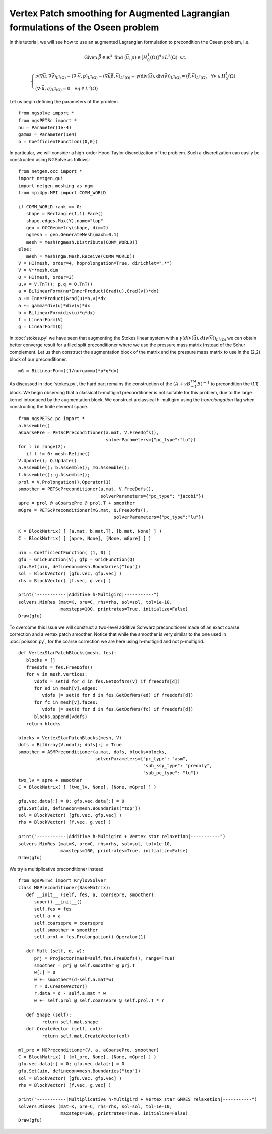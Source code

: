 Vertex Patch smoothing for Augmented Lagrangian formulations of the Oseen problem
===================================================================================

In this tutorial, we will see how to use an augmented Lagrangian formulation to precondition the Oseen problem, i.e.

.. math::

   \text{Given } \vec{\beta} \in \mathbb{R}^3 \text{ find } (\vec{u}, p) \in [H^1_{0}(\Omega)]^d \times L^2(\Omega) \text{ s.t. }

   \begin{cases} 
      \nu (\nabla \vec{u}, \nabla \vec{v})_{L^2(\Omega)} + (\nabla \cdot \vec{v}, p)_{L^2(\Omega)} - (\nabla \vec{u} \vec{\beta}, \vec{v})_{L^2(\Omega)} + \gamma (\text{div}(\vec{u}), \text{div}(\vec{v}))_{L^2(\Omega)} = (\vec{f}, \vec{v})_{L^2(\Omega)} \quad \forall v \in H^1_{0}(\Omega) \\
      (\nabla \cdot \vec{u}, q)_{L^2(\Omega)} = 0 \quad \forall q \in L^2(\Omega)
   \end{cases}

Let us begin defining the parameters of the problem. ::

   from ngsolve import *
   from ngsPETSc import *
   nu = Parameter(1e-4)
   gamma = Parameter(1e4)
   b = CoefficientFunction((0,0))

In particular, we will consider a high-order Hood-Taylor discretization of the problem. Such a discretization can easily be constructed using NGSolve as follows: ::

   from netgen.occ import *
   import netgen.gui
   import netgen.meshing as ngm
   from mpi4py.MPI import COMM_WORLD

   if COMM_WORLD.rank == 0:
      shape = Rectangle(1,1).Face()
      shape.edges.Max(Y).name="top"
      geo = OCCGeometry(shape, dim=2)
      ngmesh = geo.GenerateMesh(maxh=0.1)
      mesh = Mesh(ngmesh.Distribute(COMM_WORLD))
   else:
      mesh = Mesh(ngm.Mesh.Receive(COMM_WORLD))
   V = H1(mesh, order=4, hoprolongation=True, dirichlet=".*")
   V = V**mesh.dim
   Q = H1(mesh, order=3)
   u,v = V.TnT(); p,q = Q.TnT()
   a = BilinearForm(nu*InnerProduct(Grad(u),Grad(v))*dx)
   a += InnerProduct(Grad(u)*b,v)*dx
   a += gamma*div(u)*div(v)*dx
   b = BilinearForm(div(u)*q*dx)
   f = LinearForm(V)
   g = LinearForm(Q)

In :doc:`stokes.py` we have seen that augmenting the Stokes linear system with a :math:`\gamma(div(\vec{u}),div(\vec{v}))_{L^2(\Omega)}` we can obtain better converge result for a filed split preconditioner where we use the pressure mass matrix instead of the Schur complement.
Let us then construct the augmentation block of the matrix and the pressure mass matrix to use in the (2,2) block of our preconditioner. ::

   mG = BilinearForm((1/nu+gamma)*p*q*dx)

As discussed in :doc:`stokes.py`, the hard part remains the construction of the :math:`(A+\gamma B^TM^{-1}B)^{-1}` to precondition the (1,1) block.
We begin observing that a classical h-multigird preconditioner is not suitable for this problem, due to the large kernel introduced by the augmentation block.
We construct a classical h-multigird using the `hoprolongation` flag when constructing the finite element space. ::

   from ngsPETSc.pc import * 
   a.Assemble()
   aCoarsePre = PETScPreconditioner(a.mat, V.FreeDofs(),
                                    solverParameters={"pc_type":"lu"})
   for l in range(2):
      if l != 0: mesh.Refine()
   V.Update(); Q.Update()
   a.Assemble(); b.Assemble(); mG.Assemble();
   f.Assemble(); g.Assemble();
   prol = V.Prolongation().Operator(1)
   smoother = PETScPreconditioner(a.mat, V.FreeDofs(),
                                  solverParameters={"pc_type": "jacobi"})
   apre = prol @ aCoarsePre @ prol.T + smoother
   mGpre = PETScPreconditioner(mG.mat, Q.FreeDofs(),
                                       solverParameters={"pc_type":"lu"})

   K = BlockMatrix( [ [a.mat, b.mat.T], [b.mat, None] ] )
   C = BlockMatrix( [ [apre, None], [None, mGpre] ] )
   
   uin = CoefficientFunction( (1, 0) )
   gfu = GridFunction(V); gfp = GridFunction(Q)
   gfu.Set(uin, definedon=mesh.Boundaries("top"))
   sol = BlockVector( [gfu.vec, gfp.vec] )
   rhs = BlockVector( [f.vec, g.vec] )

   print("-----------|Additive h-Multigird|-----------")
   solvers.MinRes (mat=K, pre=C, rhs=rhs, sol=sol, tol=1e-10,
                   maxsteps=100, printrates=True, initialize=False)
   Draw(gfu)


To overcome this issue we will construct a two-level additive Schwarz preconditioner made of an exact coarse correction and a vertex patch smoother.
Notice that while the smoother is very similar to the one used in :doc:`poisson.py`, for the coarse correction we are here using h-multigrid and not p-multigrid. ::

   def VertexStarPatchBlocks(mesh, fes):
      blocks = []
      freedofs = fes.FreeDofs()
      for v in mesh.vertices:
         vdofs = set(d for d in fes.GetDofNrs(v) if freedofs[d])
         for ed in mesh[v].edges:
            vdofs |= set(d for d in fes.GetDofNrs(ed) if freedofs[d])
         for fc in mesh[v].faces:
            vdofs |= set(d for d in fes.GetDofNrs(fc) if freedofs[d])
         blocks.append(vdofs)
      return blocks

   blocks = VertexStarPatchBlocks(mesh, V)
   dofs = BitArray(V.ndof); dofs[:] = True
   smoother = ASMPreconditioner(a.mat, dofs, blocks=blocks,
                                solverParameters={"pc_type": "asm",
                                                  "sub_ksp_type": "preonly",
                                                  "sub_pc_type": "lu"})
   two_lv = apre + smoother
   C = BlockMatrix( [ [two_lv, None], [None, mGpre] ] )
   
   gfu.vec.data[:] = 0; gfp.vec.data[:] = 0
   gfu.Set(uin, definedon=mesh.Boundaries("top"))
   sol = BlockVector( [gfu.vec, gfp.vec] )
   rhs = BlockVector( [f.vec, g.vec] )

   print("-----------|Additive h-Multigird + Vertex star relaxetion|-----------")
   solvers.MinRes (mat=K, pre=C, rhs=rhs, sol=sol, tol=1e-10,
                   maxsteps=100, printrates=True, initialize=False)
   Draw(gfu)

We try a multiplicative preconditioner instead ::

   from ngsPETSc import KrylovSolver
   class MGPreconditioner(BaseMatrix):
      def __init__ (self, fes, a, coarsepre, smoother):
         super().__init__()
         self.fes = fes
         self.a = a
         self.coarsepre = coarsepre
         self.smoother = smoother
         self.prol = fes.Prolongation().Operator(1)

      def Mult (self, d, w):
         prj = Projector(mask=self.fes.FreeDofs(), range=True) 
         smoother = prj @ self.smoother @ prj.T
         w[:] = 0
         w += smoother*(d-self.a.mat*w)
         r = d.CreateVector()
         r.data = d - self.a.mat * w
         w += self.prol @ self.coarsepre @ self.prol.T * r

      def Shape (self):
            return self.mat.shape
      def CreateVector (self, col):
            return self.mat.CreateVector(col)

   ml_pre = MGPreconditioner(V, a, aCoarsePre, smoother)
   C = BlockMatrix( [ [ml_pre, None], [None, mGpre] ] )
   gfu.vec.data[:] = 0; gfp.vec.data[:] = 0
   gfu.Set(uin, definedon=mesh.Boundaries("top"))
   sol = BlockVector( [gfu.vec, gfp.vec] )
   rhs = BlockVector( [f.vec, g.vec] )

   print("-----------|Multiplicative h-Multigird + Vertex star GMRES relaxetion|-----------")
   solvers.MinRes (mat=K, pre=C, rhs=rhs, sol=sol, tol=1e-10,
                   maxsteps=100, printrates=True, initialize=False)
   Draw(gfu)
